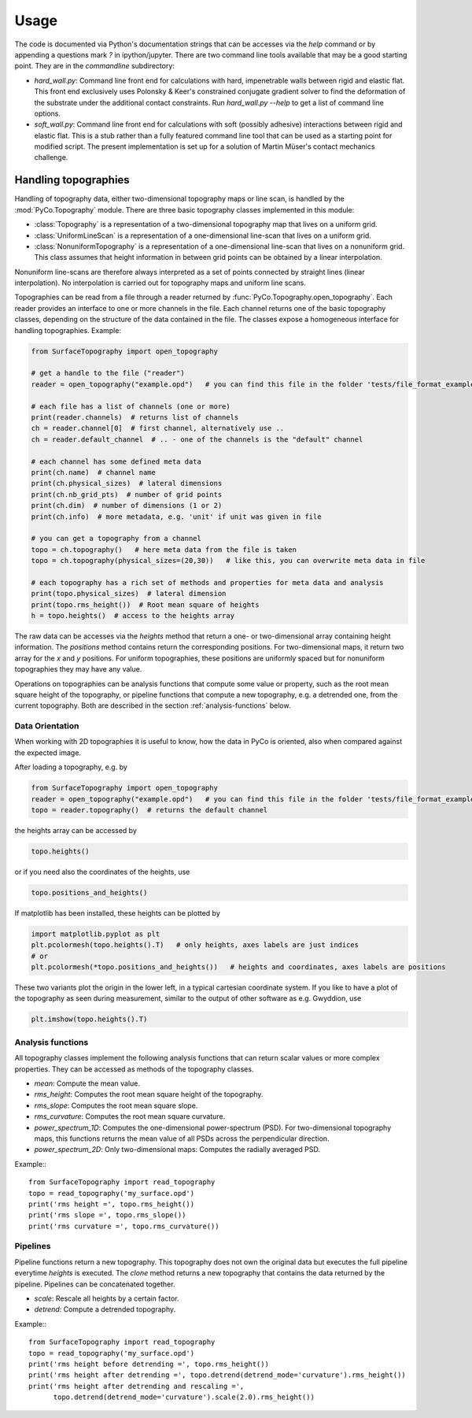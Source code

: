 Usage
=====

The code is documented via Python's documentation strings that can be accesses via the `help` command or by appending a questions mark `?` in ipython/jupyter. There are two command line tools available that may be a good starting point. They are in the `commandline` subdirectory:

- `hard_wall.py`: Command line front end for calculations with hard, impenetrable walls between rigid and elastic flat. This front end exclusively uses Polonsky & Keer's constrained conjugate gradient solver to find the deformation of the substrate under the additional contact constraints. Run `hard_wall.py --help` to get a list of command line options.
- `soft_wall.py`: Command line front end for calculations with soft (possibly adhesive) interactions between rigid and elastic flat. This is a stub rather than a fully featured command line tool that can be used as a starting point for modified script. The present implementation is set up for a solution of Martin Müser's contact mechanics challenge.

Handling topographies
---------------------

Handling of topography data, either two-dimensional topography maps or line scan, is handled by the :mod:`PyCo.Topography` module. There are three basic topography classes implemented in this module:

- :class:`Topography` is a representation of a two-dimensional topography map that lives on a uniform grid.
- :class:`UniformLineScan` is a representation of a one-dimensional line-scan that lives on a uniform grid.
- :class:`NonuniformTopography` is a representation of a one-dimensional line-scan that lives on a nonuniform grid. This class assumes that height information in between grid points can be obtained by a linear interpolation.

Nonuniform line-scans are therefore always interpreted as a set of points connected by straight lines
(linear interpolation). No interpolation is carried out for topography maps and uniform line scans.

Topographies can be read from a file through a reader returned by :func:`PyCo.Topography.open_topography`.
Each reader provides an interface to one or more channels in the file.
Each channel returns one of the basic topography classes, depending on the structure of the data contained in the file.
The classes expose a homogeneous interface for handling topographies. Example:

.. code-block:: python

    from SurfaceTopography import open_topography

    # get a handle to the file ("reader")
    reader = open_topography("example.opd")   # you can find this file in the folder 'tests/file_format_examples'

    # each file has a list of channels (one or more)
    print(reader.channels)  # returns list of channels
    ch = reader.channel[0]  # first channel, alternatively use ..
    ch = reader.default_channel  # .. - one of the channels is the "default" channel

    # each channel has some defined meta data
    print(ch.name)  # channel name
    print(ch.physical_sizes)  # lateral dimensions
    print(ch.nb_grid_pts)  # number of grid points
    print(ch.dim)  # number of dimensions (1 or 2)
    print(ch.info)  # more metadata, e.g. 'unit' if unit was given in file

    # you can get a topography from a channel
    topo = ch.topography()   # here meta data from the file is taken
    topo = ch.topography(physical_sizes=(20,30))   # like this, you can overwrite meta data in file

    # each topography has a rich set of methods and properties for meta data and analysis
    print(topo.physical_sizes)  # lateral dimension
    print(topo.rms_height())  # Root mean square of heights
    h = topo.heights()  # access to the heights array

The raw data can be accesses via the `heights` method that return a one- or two-dimensional array containing height information.
The `positions` method contains return the corresponding positions. For two-dimensional maps, it return two array for the `x` and `y` positions.
For uniform topographies, these positions are uniformly spaced but for nonuniform topographies they may have any value.

Operations on topographies can be analysis functions that compute some value or property,
such as the root mean square height of the topography, or pipeline functions that compute a new topography,
e.g. a detrended one, from the current topography. Both are described in the section :ref:`analysis-functions` below.

Data Orientation
++++++++++++++++

When working with 2D topographies it is useful to know, how the data in PyCo is oriented,
also when compared against the expected image.

After loading a topography, e.g. by

.. code-block:: python

    from SurfaceTopography import open_topography
    reader = open_topography("example.opd")   # you can find this file in the folder 'tests/file_format_examples'
    topo = reader.topography()  # returns the default channel

the heights array can be accessed by

.. code-block:: python

    topo.heights()

or if you need also the coordinates of the heights, use

.. code-block:: python

    topo.positions_and_heights()

If matplotlib has been installed, these heights can be plotted by

.. code-block:: python

    import matplotlib.pyplot as plt
    plt.pcolormesh(topo.heights().T)   # only heights, axes labels are just indices
    # or
    plt.pcolormesh(*topo.positions_and_heights())   # heights and coordinates, axes labels are positions

These two variants plot the origin in the lower left, in a typical cartesian coordinate system.
If you like to have a plot of the topography as seen during measurement, similar to the output
of other software as e.g. Gwyddion, use

.. code-block:: python

   plt.imshow(topo.heights().T)






.. _analysis-functions:

Analysis functions
++++++++++++++++++

All topography classes implement the following analysis functions that can return scalar values or more complex properties. They can be accessed as methods of the topography classes.

- `mean`: Compute the mean value.
- `rms_height`: Computes the root mean square height of the topography.
- `rms_slope`: Computes the root mean square slope.
- `rms_curvature`: Computes the root mean square curvature.
- `power_spectrum_1D`: Computes the one-dimensional power-spectrum (PSD). For two-dimensional topography maps, this functions returns the mean value of all PSDs across the perpendicular direction.
- `power_spectrum_2D`: Only two-dimensional maps: Computes the radially averaged PSD.

Example:::

    from SurfaceTopography import read_topography
    topo = read_topography('my_surface.opd')
    print('rms height =', topo.rms_height())
    print('rms slope =', topo.rms_slope())
    print('rms curvature =', topo.rms_curvature())

Pipelines
+++++++++

Pipeline functions return a new topography. This topography does not own the original data but executes the full pipeline everytime `heights` is executed. The `clone` method returns a new topography that contains the data returned by the pipeline. Pipelines can be concatenated together.

- `scale`: Rescale all heights by a certain factor.
- `detrend`: Compute a detrended topography.

Example:::

    from SurfaceTopography import read_topography
    topo = read_topography('my_surface.opd')
    print('rms height before detrending =', topo.rms_height())
    print('rms height after detrending =', topo.detrend(detrend_mode='curvature').rms_height())
    print('rms height after detrending and rescaling =',
          topo.detrend(detrend_mode='curvature').scale(2.0).rms_height())
